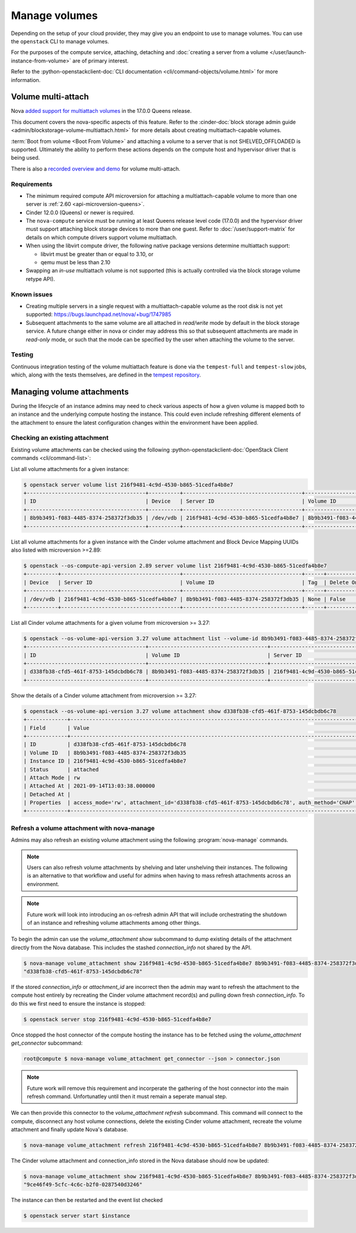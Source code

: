 ==============
Manage volumes
==============

Depending on the setup of your cloud provider, they may give you an endpoint to
use to manage volumes. You can use the ``openstack`` CLI to manage volumes.

For the purposes of the compute service, attaching, detaching and
:doc:`creating a server from a volume </user/launch-instance-from-volume>` are
of primary interest.

Refer to the :python-openstackclient-doc:`CLI documentation
<cli/command-objects/volume.html>` for more information.


Volume multi-attach
-------------------

Nova `added support for multiattach volumes`_ in the 17.0.0 Queens release.

This document covers the nova-specific aspects of this feature. Refer
to the :cinder-doc:`block storage admin guide
<admin/blockstorage-volume-multiattach.html>` for more details about creating
multiattach-capable volumes.

:term:`Boot from volume <Boot From Volume>` and attaching a volume to a server
that is not SHELVED_OFFLOADED is supported. Ultimately the ability to perform
these actions depends on the compute host and hypervisor driver that
is being used.

There is also a `recorded overview and demo`_ for volume multi-attach.

Requirements
~~~~~~~~~~~~

* The minimum required compute API microversion for attaching a
  multiattach-capable volume to more than one server is :ref:`2.60
  <api-microversion-queens>`.
* Cinder 12.0.0 (Queens) or newer is required.
* The ``nova-compute`` service must be running at least Queens release level
  code (17.0.0) and the hypervisor driver must support attaching block storage
  devices to more than one guest. Refer to :doc:`/user/support-matrix` for
  details on which compute drivers support volume multiattach.
* When using the libvirt compute driver, the following native package versions
  determine multiattach support:

  * libvirt must be greater than or equal to 3.10, or
  * qemu must be less than 2.10

* Swapping an *in-use* multiattach volume is not supported (this is actually
  controlled via the block storage volume retype API).

Known issues
~~~~~~~~~~~~

* Creating multiple servers in a single request with a multiattach-capable
  volume as the root disk is not yet supported: https://bugs.launchpad.net/nova/+bug/1747985
* Subsequent attachments to the same volume are all attached in *read/write*
  mode by default in the block storage service. A future change either in nova
  or cinder may address this so that subsequent attachments are made in
  *read-only* mode, or such that the mode can be specified by the user when
  attaching the volume to the server.

Testing
~~~~~~~

Continuous integration testing of the volume multiattach feature is done
via the ``tempest-full`` and ``tempest-slow`` jobs, which, along with the
tests themselves, are defined in the `tempest repository`_.

.. _added support for multiattach volumes: https://specs.openstack.org/openstack/nova-specs/specs/queens/implemented/multi-attach-volume.html
.. _recorded overview and demo: https://www.youtube.com/watch?v=hZg6wqxdEHk
.. _tempest repository: http://codesearch.openstack.org/?q=CONF.compute_feature_enabled.volume_multiattach&i=nope&files=&repos=tempest

Managing volume attachments
---------------------------

During the lifecycle of an instance admins may need to check various aspects of
how a given volume is mapped both to an instance and the underlying compute
hosting the instance. This could even include refreshing different elements of
the attachment to ensure the latest configuration changes within the
environment have been applied.

Checking an existing attachment
~~~~~~~~~~~~~~~~~~~~~~~~~~~~~~~

Existing volume attachments can be checked using the following
:python-openstackclient-doc:`OpenStack Client commands <cli/command-list>`:

List all volume attachments for a given instance:

.. code-block:: shell

    $ openstack server volume list 216f9481-4c9d-4530-b865-51cedfa4b8e7
    +--------------------------------------+----------+--------------------------------------+--------------------------------------+
    | ID                                   | Device   | Server ID                            | Volume ID                            |
    +--------------------------------------+----------+--------------------------------------+--------------------------------------+
    | 8b9b3491-f083-4485-8374-258372f3db35 | /dev/vdb | 216f9481-4c9d-4530-b865-51cedfa4b8e7 | 8b9b3491-f083-4485-8374-258372f3db35 |
    +--------------------------------------+----------+--------------------------------------+--------------------------------------+

List all volume attachments for a given instance with the Cinder volume
attachment and Block Device Mapping UUIDs also listed with microversion >=2.89:

.. code-block:: shell

    $ openstack --os-compute-api-version 2.89 server volume list 216f9481-4c9d-4530-b865-51cedfa4b8e7
    +----------+--------------------------------------+--------------------------------------+------+------------------------+--------------------------------------+--------------------------------------+
    | Device   | Server ID                            | Volume ID                            | Tag  | Delete On Termination? | Attachment ID                        | BlockDeviceMapping UUID              |
    +----------+--------------------------------------+--------------------------------------+------+------------------------+--------------------------------------+--------------------------------------+
    | /dev/vdb | 216f9481-4c9d-4530-b865-51cedfa4b8e7 | 8b9b3491-f083-4485-8374-258372f3db35 | None | False                  | d338fb38-cfd5-461f-8753-145dcbdb6c78 | 4e957e6d-52f2-44da-8cf8-3f1ab755e26d |
    +----------+--------------------------------------+--------------------------------------+------+------------------------+--------------------------------------+--------------------------------------+

List all Cinder volume attachments for a given volume from microversion >=
3.27:

.. code-block:: shell

    $ openstack --os-volume-api-version 3.27 volume attachment list --volume-id 8b9b3491-f083-4485-8374-258372f3db35
    +--------------------------------------+--------------------------------------+--------------------------------------+----------+
    | ID                                   | Volume ID                            | Server ID                            | Status   |
    +--------------------------------------+--------------------------------------+--------------------------------------+----------+
    | d338fb38-cfd5-461f-8753-145dcbdb6c78 | 8b9b3491-f083-4485-8374-258372f3db35 | 216f9481-4c9d-4530-b865-51cedfa4b8e7 | attached |
    +--------------------------------------+--------------------------------------+--------------------------------------+----------+

Show the details of a Cinder volume attachment from microversion >= 3.27:

.. code-block:: shell

    $ openstack --os-volume-api-version 3.27 volume attachment show d338fb38-cfd5-461f-8753-145dcbdb6c78
    +-------------+------------------------------------------------------------------------------------------------------------------------------------------------------------------------------------------------------------------------------------------------------------------------------------------------------------------------------------------------------------------------------------------------------------------------------------------------------------------------+
    | Field       | Value                                                                                                                                                                                                                                                                                                                                                                                                                                                                  |
    +-------------+------------------------------------------------------------------------------------------------------------------------------------------------------------------------------------------------------------------------------------------------------------------------------------------------------------------------------------------------------------------------------------------------------------------------------------------------------------------------+
    | ID          | d338fb38-cfd5-461f-8753-145dcbdb6c78                                                                                                                                                                                                                                                                                                                                                                                                                                   |
    | Volume ID   | 8b9b3491-f083-4485-8374-258372f3db35                                                                                                                                                                                                                                                                                                                                                                                                                                   |
    | Instance ID | 216f9481-4c9d-4530-b865-51cedfa4b8e7                                                                                                                                                                                                                                                                                                                                                                                                                                   |
    | Status      | attached                                                                                                                                                                                                                                                                                                                                                                                                                                                               |
    | Attach Mode | rw                                                                                                                                                                                                                                                                                                                                                                                                                                                                     |
    | Attached At | 2021-09-14T13:03:38.000000                                                                                                                                                                                                                                                                                                                                                                                                                                             |
    | Detached At |                                                                                                                                                                                                                                                                                                                                                                                                                                                                        |
    | Properties  | access_mode='rw', attachment_id='d338fb38-cfd5-461f-8753-145dcbdb6c78', auth_method='CHAP', auth_password='4XyNNFV2TLPhKXoP', auth_username='jsBMQhWZJXupA4eWHLQG', cacheable='False', driver_volume_type='iscsi', encrypted='False', qos_specs=, target_discovered='False', target_iqn='iqn.2010-10.org.openstack:volume-8b9b3491-f083-4485-8374-258372f3db35', target_lun='0', target_portal='192.168.122.99:3260', volume_id='8b9b3491-f083-4485-8374-258372f3db35' |
    +-------------+------------------------------------------------------------------------------------------------------------------------------------------------------------------------------------------------------------------------------------------------------------------------------------------------------------------------------------------------------------------------------------------------------------------------------------------------------------------------+

Refresh a volume attachment with nova-manage
~~~~~~~~~~~~~~~~~~~~~~~~~~~~~~~~~~~~~~~~~~~~

.. versionadded:: 24.0.0 (Xena)

Admins may also refresh an existing volume attachment using the following
:program:`nova-manage` commands.

.. note::

    Users can also refresh volume attachments by shelving and later unshelving
    their instances. The following is an alternative to that workflow and
    useful for admins when having to mass refresh attachments across an
    environment.

.. note::

    Future work will look into introducing an os-refresh admin API that will
    include orchestrating the shutdown of an instance and refreshing volume
    attachments among other things.

To begin the admin can use the `volume_attachment show` subcommand to dump
existing details of the attachment directly from the Nova database. This
includes the stashed `connection_info` not shared by the API.

.. code-block:: shell

    $ nova-manage volume_attachment show 216f9481-4c9d-4530-b865-51cedfa4b8e7 8b9b3491-f083-4485-8374-258372f3db35 --json | jq .attachment_id
    "d338fb38-cfd5-461f-8753-145dcbdb6c78"

If the stored `connection_info` or `attachment_id` are incorrect then the
admin may want to refresh the attachment to the compute host entirely by
recreating the Cinder volume attachment record(s) and pulling down fresh
`connection_info`. To do this we first need to ensure the instance is stopped:

.. code-block:: shell

    $ openstack server stop 216f9481-4c9d-4530-b865-51cedfa4b8e7

Once stopped the host connector of the compute hosting the instance has to be
fetched using the `volume_attachment get_connector` subcommand:

.. code-block:: shell

    root@compute $ nova-manage volume_attachment get_connector --json > connector.json

.. note::

    Future work will remove this requirement and incorperate the gathering of
    the host connector into the main refresh command. Unfortunatley until then
    it must remain a seperate manual step.

We can then provide this connector to the `volume_attachment refresh`
subcommand. This command will connect to the compute, disconnect any host
volume connections, delete the existing Cinder volume attachment,
recreate the volume attachment and finally update Nova's database.

.. code-block:: shell

    $ nova-manage volume_attachment refresh 216f9481-4c9d-4530-b865-51cedfa4b8e7 8b9b3491-f083-4485-8374-258372f3db35 connector.json

The Cinder volume attachment and connection_info stored in the Nova database
should now be updated:

.. code-block:: shell

    $ nova-manage volume_attachment show 216f9481-4c9d-4530-b865-51cedfa4b8e7 8b9b3491-f083-4485-8374-258372f3db35 --json | jq .attachment_id
    "9ce46f49-5cfc-4c6c-b2f0-0287540d3246"

The instance can then be restarted and the event list checked

.. code-block:: shell

    $ openstack server start $instance
